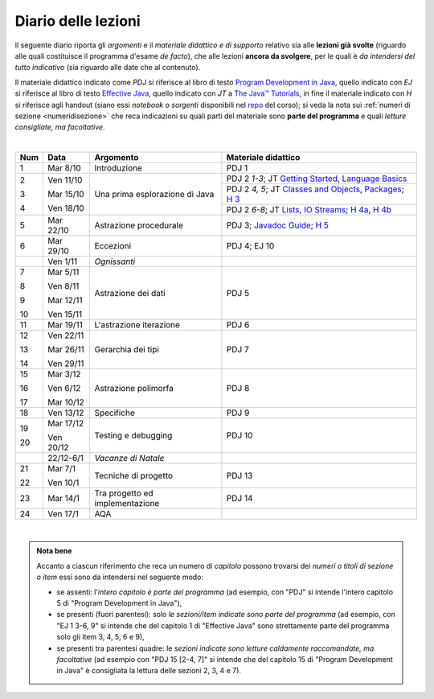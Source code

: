 Diario delle lezioni
====================

Il seguente diario riporta gli *argomenti* e il *materiale didattico e di
supporto* relativo sia alle **lezioni già svolte** (riguardo alle quali
costituisce il programma d'esame *de facto*), che alle lezioni **ancora da
svolgere**, per le quali è *da intendersi del tutto indicativo* (sia riguardo
alle date che al contenuto).

Il materiale didattico indicato come *PDJ* si riferisce al libro di testo
`Program Development in Java
<http://www.informit.com/store/program-development-in-java-abstraction-specification-9780768684698>`__,
quello indicato con *EJ* si riferisce al libro di testo `Effective Java
<http://www.informit.com/store/effective-java-9780134685991>`__, quello indicato
con *JT* a `The Java™ Tutorials <https://docs.oracle.com/javase/tutorial/>`__,
in fine il materiale indicato con *H* si riferisce agli handout (siano essi
*notebook* o *sorgenti* disponibili nel `repo
<https://github.com/prog2-unimi/handouts>`__ del corso); si veda la nota sui
:ref:`numeri di sezione <numeridisezione>` che reca indicazioni su quali parti
del materiale sono **parte del programma** e quali *letture consigliate, ma
facoltative*.


|

.. table::

   +-------+------------+--------------------------------------------------------------+---------------------------------------------------------------------+
   | Num   | Data       | Argomento                                                    | Materiale didattico                                                 |
   +=======+============+==============================================================+=====================================================================+
   | 1     | Mar 8/10   | Introduzione                                                 | PDJ 1                                                               |
   +-------+------------+--------------------------------------------------------------+---------------------------------------------------------------------+
   | 2     | Ven 11/10  | Una prima esplorazione di Java                               | PDJ 2 *1-3*; JT `Getting Started`_, `Language Basics`_              |
   |       |            |                                                              +---------------------------------------------------------------------+
   | 3     | Mar 15/10  |                                                              | PDJ 2 *4, 5*; JT `Classes and Objects`_, `Packages`_; `H 3`_        |
   |       |            |                                                              +---------------------------------------------------------------------+
   | 4     | Ven 18/10  |                                                              | PDJ 2 *6-8*; JT `Lists`_, `IO Streams`_; `H 4a`_, `H 4b`_           |
   +-------+------------+--------------------------------------------------------------+---------------------------------------------------------------------+
   | 5     | Mar 22/10  | Astrazione procedurale                                       | PDJ 3; `Javadoc Guide`_; `H 5`_                                     |
   +-------+------------+--------------------------------------------------------------+---------------------------------------------------------------------+
   | 6     | Mar 29/10  | Eccezioni                                                    | PDJ 4; EJ 10                                                        |
   +-------+------------+--------------------------------------------------------------+---------------------------------------------------------------------+
   |       | Ven 1/11   | *Ognissanti*                                                 |                                                                     |
   +-------+------------+--------------------------------------------------------------+---------------------------------------------------------------------+
   | 7     | Mar 5/11   | Astrazione dei dati                                          | PDJ 5                                                               |
   |       |            |                                                              |                                                                     |
   | 8     | Ven 8/11   |                                                              |                                                                     |
   |       |            |                                                              |                                                                     |
   | 9     | Mar 12/11  |                                                              |                                                                     |
   |       |            |                                                              |                                                                     |
   | 10    | Ven 15/11  |                                                              |                                                                     |
   +-------+------------+--------------------------------------------------------------+---------------------------------------------------------------------+
   | 11    | Mar 19/11  | L'astrazione iterazione                                      | PDJ 6                                                               |
   +-------+------------+--------------------------------------------------------------+---------------------------------------------------------------------+
   | 12    | Ven 22/11  | Gerarchia dei tipi                                           | PDJ 7                                                               |
   |       |            |                                                              |                                                                     |
   | 13    | Mar 26/11  |                                                              |                                                                     |
   |       |            |                                                              |                                                                     |
   | 14    | Ven 29/11  |                                                              |                                                                     |
   +-------+------------+--------------------------------------------------------------+---------------------------------------------------------------------+
   | 15    | Mar 3/12   | Astrazione polimorfa                                         | PDJ 8                                                               |
   |       |            |                                                              |                                                                     |
   | 16    | Ven 6/12   |                                                              |                                                                     |
   |       |            |                                                              |                                                                     |
   | 17    | Mar 10/12  |                                                              |                                                                     |
   +-------+------------+--------------------------------------------------------------+---------------------------------------------------------------------+
   | 18    | Ven 13/12  | Specifiche                                                   | PDJ 9                                                               |
   +-------+------------+--------------------------------------------------------------+---------------------------------------------------------------------+
   | 19    | Mar 17/12  | Testing e debugging                                          | PDJ 10                                                              |
   |       |            |                                                              |                                                                     |
   | 20    | Ven 20/12  |                                                              |                                                                     |
   +-------+------------+--------------------------------------------------------------+---------------------------------------------------------------------+
   |       | 22/12-6/1  | *Vacanze di Natale*                                          |                                                                     |
   +-------+------------+--------------------------------------------------------------+---------------------------------------------------------------------+
   | 21    | Mar 7/1    | Tecniche di progetto                                         | PDJ 13                                                              |
   |       |            |                                                              |                                                                     |
   | 22    | Ven 10/1   |                                                              |                                                                     |
   +-------+------------+--------------------------------------------------------------+---------------------------------------------------------------------+
   | 23    | Mar 14/1   | Tra progetto ed implementazione                              | PDJ 14                                                              |
   +-------+------------+--------------------------------------------------------------+---------------------------------------------------------------------+
   | 24    | Ven 17/1   | AQA                                                          |                                                                     |
   +-------+------------+--------------------------------------------------------------+---------------------------------------------------------------------+

|

.. _Getting Started: https://docs.oracle.com/javase/tutorial/getStarted/
.. _Language Basics: https://docs.oracle.com/javase/tutorial/java/nutsandbolts/
.. _Classes and Objects: https://docs.oracle.com/javase/tutorial/java/javaOO/
.. _Packages: https://docs.oracle.com/javase/tutorial/java/package/
.. _Lists: https://docs.oracle.com/javase/tutorial/collections/interfaces/list.html
.. _IO Streams: https://docs.oracle.com/javase/tutorial/essential/io/streams.html
.. _Javadoc Guide: https://docs.oracle.com/en/java/javase/13/javadoc/javadoc.html

.. _H 3: https://nbviewer.jupyter.org/github/prog2-unimi/handouts/blob/master/L03.ipynb
.. _H 4a: https://nbviewer.jupyter.org/github/prog2-unimi/handouts/blob/master/L04a.ipynb
.. _H 4b: https://nbviewer.jupyter.org/github/prog2-unimi/handouts/blob/master/L04b.ipynb
.. _H 5: https://github.com/prog2-unimi/handouts/tree/master/src/it/unimi/di/prog2/l05

.. admonition:: Nota bene
   :class: alert alert-secondary

   Accanto a ciascun riferimento che reca un numero di *capitolo* possono trovarsi
   dei *numeri o titoli di sezione o item* essi sono da intendersi nel seguente modo:

   .. _numeridisezione:

   * se assenti: l'*intero capitolo è parte del programma* (ad esempio, con "PDJ" si intende
     l'intero capitolo 5 di "Program Development in Java"),

   * se presenti (fuori parentesi): solo *le sezioni/item indicate sono parte del programma* (ad esempio,
     con "EJ 1 3-6, 9" si intende che del capitolo 1 di "Effective Java"
     sono strettamente parte del programma solo gli item 3, 4, 5, 6 e 9),

   * se presenti tra parentesi quadre: le  *sezioni indicate sono letture caldamente raccomandate,
     ma facoltative* (ad esempio con "PDJ 15 [2-4, 7]" si intende che del capitolo 15 di
     "Program Development in Java" è consigliata la lettura delle sezioni 2, 3, 4 e 7).

